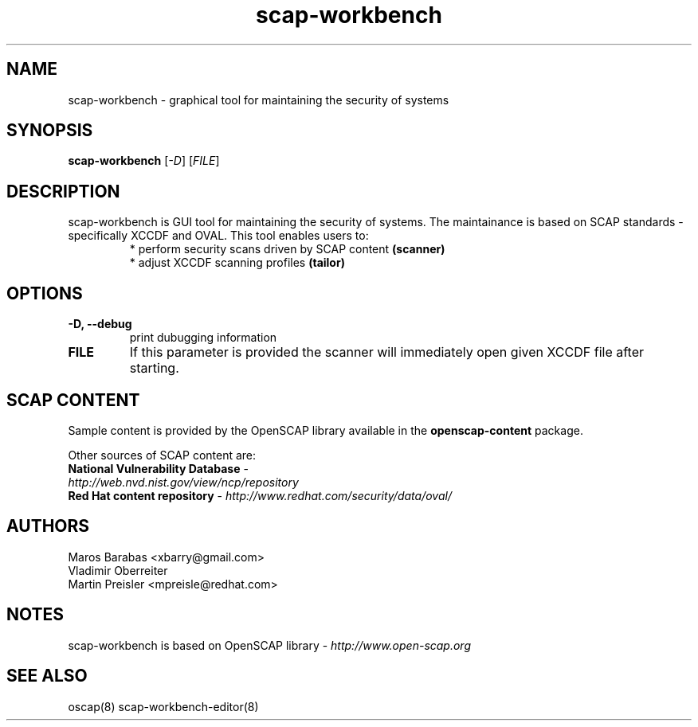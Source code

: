 .TH scap-workbench "8" "Nov 2011" "Red Hat" "System Administration Utilities"

.SH NAME
scap-workbench \- graphical tool for maintaining the security of systems

.SH SYNOPSIS
\fBscap-workbench\fR [\fI-D\fR] [\fIFILE\fR]

.SH DESCRIPTION
scap-workbench is GUI tool for maintaining the security of systems. The maintainance 
is based on SCAP standards - specifically XCCDF and OVAL. This tool enables users to:
.RS
 * perform security scans driven by SCAP content \fB(scanner)\fR
 * adjust XCCDF scanning profiles \fB(tailor)\fR

.SH OPTIONS
.TP
\fB\-D, -\-debug\fR
print dubugging information
.TP
\fBFILE\fR
If this parameter is provided the scanner will immediately open given XCCDF file after starting.

.SH SCAP CONTENT
Sample content is provided by the OpenSCAP library available in the \fBopenscap-content\fR package.

Other sources of SCAP content are:
.TP
\fBNational Vulnerability Database\fR - \fIhttp://web.nvd.nist.gov/view/ncp/repository\fR
.TP
\fBRed Hat content repository\fR - \fIhttp://www.redhat.com/security/data/oval/\fR


.SH AUTHORS

.nf
Maros Barabas <xbarry@gmail.com>
Vladimir Oberreiter
Martin Preisler <mpreisle@redhat.com>
.fi

.SH NOTES
scap-workbench is based on OpenSCAP library - \fIhttp://www.open-scap.org\fR

.SH SEE ALSO
oscap(8) scap-workbench-editor(8)

